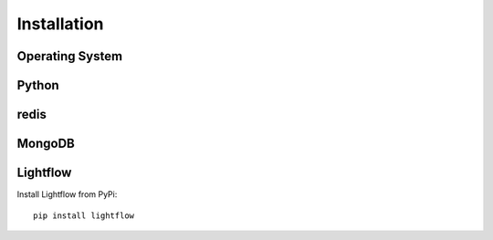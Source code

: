 Installation
============


Operating System
----------------


Python
------


redis
-----


MongoDB
-------


Lightflow
---------

Install Lightflow from PyPi::

    pip install lightflow